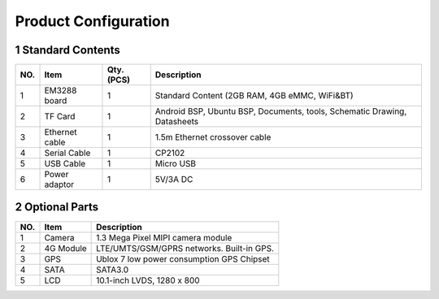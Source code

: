 Product Configuration
=====================

1 Standard Contents
---------------------

+----+--------------+------+------------------------------------------+
| NO.|   Item       |Qty.  |   Description                            |
|    |              |(PCS) |                                          |
+====+==============+======+==========================================+
| 1  | EM3288 board | 1    | Standard Content (2GB RAM, 4GB eMMC,     |
|    |              |      | WiFi&BT)                                 |
+----+--------------+------+------------------------------------------+
| 2  | TF Card      | 1    | Android BSP, Ubuntu BSP, Documents,      |
|    |              |      | tools, Schematic Drawing, Datasheets     |
+----+--------------+------+------------------------------------------+
| 3  | Ethernet     | 1    |  1.5m Ethernet crossover cable           |
|    | cable        |      |                                          |
+----+--------------+------+------------------------------------------+
| 4  | Serial Cable | 1    | CP2102                                   |
+----+--------------+------+------------------------------------------+
| 5  | USB Cable    | 1    | Micro USB                                |
+----+--------------+------+------------------------------------------+
| 6  | Power        | 1    | 5V/3A DC                                 |
|    | adaptor      |      |                                          |
+----+--------------+------+------------------------------------------+

2 Optional Parts
------------------

+-----+-------------+--------------------------------------------------+
| NO. |   Item      |   Description                                    |
+=====+=============+==================================================+
| 1   | Camera      | 1.3 Mega Pixel MIPI camera module                |
+-----+-------------+--------------------------------------------------+
| 2   | 4G Module   | LTE/UMTS/GSM/GPRS networks. Built-in GPS.        |
+-----+-------------+--------------------------------------------------+
| 3   | GPS         | Ublox 7 low power consumption GPS Chipset        |
+-----+-------------+--------------------------------------------------+
| 4   | SATA        | SATA3.0                                          |
+-----+-------------+--------------------------------------------------+
| 5   | LCD         | 10.1-inch LVDS, 1280 x 800                       |
+-----+-------------+--------------------------------------------------+
